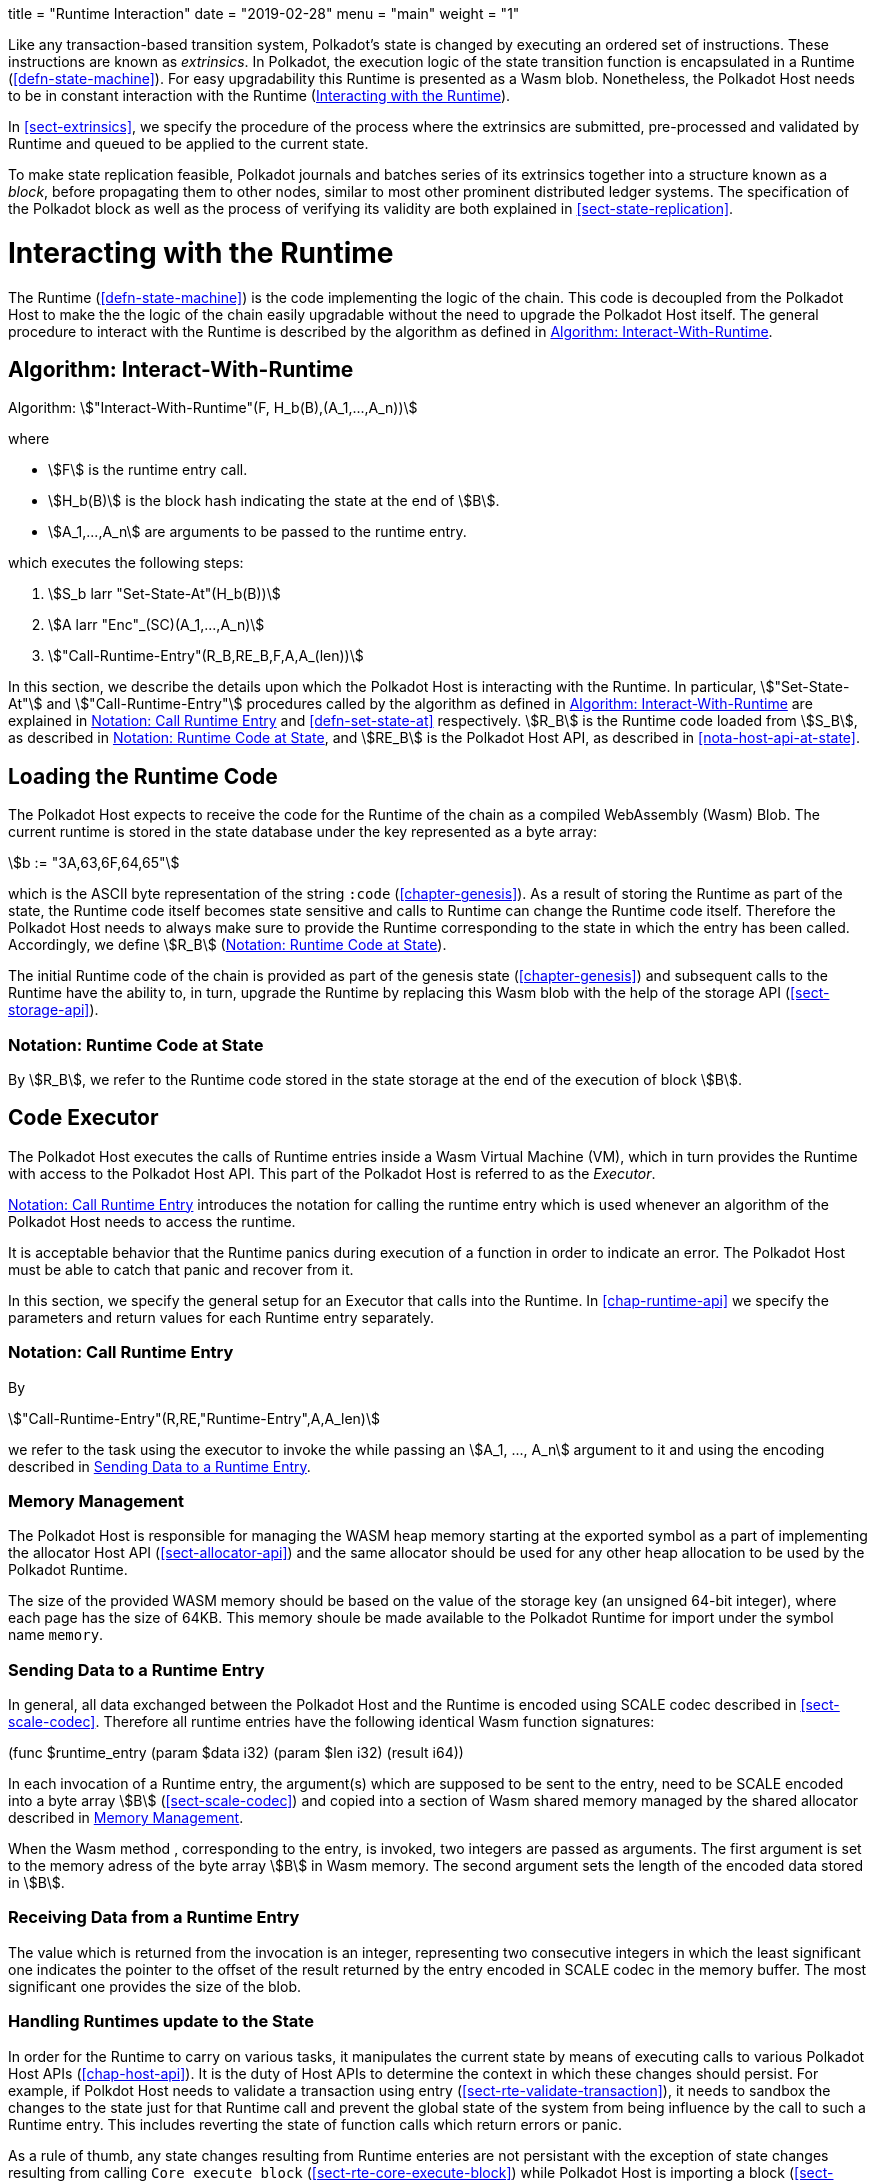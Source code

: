 +++
title = "Runtime Interaction"
date = "2019-02-28"
menu = "main"
weight = "1"
+++

Like any transaction-based transition system, Polkadot’s state is changed by
executing an ordered set of instructions. These instructions are known as
_extrinsics_. In Polkadot, the execution logic of the state transition function
is encapsulated in a Runtime (<<defn-state-machine>>). For easy upgradability
this Runtime is presented as a Wasm blob. Nonetheless, the Polkadot Host needs
to be in constant interaction with the Runtime (<<sect-entries-into-runtime>>).

In <<sect-extrinsics>>, we specify the procedure of the process where the
extrinsics are submitted, pre-processed and validated by Runtime and queued to
be applied to the current state.

To make state replication feasible, Polkadot journals and batches series of its
extrinsics together into a structure known as a _block_, before propagating them
to other nodes, similar to most other prominent distributed ledger systems. The
specification of the Polkadot block as well as the process of verifying its
validity are both explained in <<sect-state-replication>>.

[#sect-entries-into-runtime]
= Interacting with the Runtime

The Runtime (<<defn-state-machine>>) is the code implementing the logic of the chain.
This code is decoupled from the Polkadot Host to make the the logic of the chain
easily upgradable without the need to upgrade the Polkadot Host itself. The
general procedure to interact with the Runtime is described by the algorithm as
defined in <<algo-runtime-interaction>>.

[#algo-runtime-interaction]
== Algorithm: Interact-With-Runtime
****
Algorithm: stem:["Interact-With-Runtime"(F, H_b(B),(A_1,...,A_n))]

where

* stem:[F] is the runtime entry call.
* stem:[H_b(B)] is the block hash indicating the state at the end of stem:[B].
* stem:[A_1,...,A_n] are arguments to be passed to the runtime entry.

which executes the following steps:

. stem:[S_b larr "Set-State-At"(H_b(B))]
. stem:[A larr "Enc"_(SC)(A_1,...,A_n)]
. stem:["Call-Runtime-Entry"(R_B,RE_B,F,A,A_(len))]

****

In this section, we describe the details upon which the Polkadot Host is
interacting with the Runtime. In particular, stem:["Set-State-At"] and
stem:["Call-Runtime-Entry"] procedures called by the algorithm as defined in
<<algo-runtime-interaction>> are explained in <<notat-call-into-runtime>> and
<<defn-set-state-at>> respectively. stem:[R_B] is the Runtime code loaded from
stem:[S_B], as described in <<notat-runtime-code-at-state>>, and stem:[RE_B] is
the Polkadot Host API, as described in <<nota-host-api-at-state>>.

[#sect-loading-runtime-code]
== Loading the Runtime Code

The Polkadot Host expects to receive the code for the Runtime of the
chain as a compiled WebAssembly (Wasm) Blob. The current runtime is
stored in the state database under the key represented as a byte array:

[stem]
++++
b := "3A,63,6F,64,65"
++++

which is the ASCII byte representation of the string `:code`
(<<chapter-genesis>>). As a result of storing the Runtime as part of the state,
the Runtime code itself becomes state sensitive and calls to Runtime can change
the Runtime code itself. Therefore the Polkadot Host needs to always make sure
to provide the Runtime corresponding to the state in which the entry has been
called. Accordingly, we define stem:[R_B] (<<notat-runtime-code-at-state>>).

The initial Runtime code of the chain is provided as part of the genesis state
(<<chapter-genesis>>) and subsequent calls to the Runtime have the ability to,
in turn, upgrade the Runtime by replacing this Wasm blob with the help of the
storage API (<<sect-storage-api>>).

[#notat-runtime-code-at-state]
=== Notation: Runtime Code at State
****
By stem:[R_B], we refer to the Runtime code stored in the state storage at the
end of the execution of block stem:[B].
****

[#sect-code-executor]
== Code Executor

The Polkadot Host executes the calls of Runtime entries inside a Wasm
Virtual Machine (VM), which in turn provides the Runtime with access to
the Polkadot Host API. This part of the Polkadot Host is referred to as
the _Executor_.

<<notat-call-into-runtime>> introduces the notation for calling the runtime entry
which is used whenever an algorithm of the Polkadot Host needs to access the
runtime.

It is acceptable behavior that the Runtime panics during execution of a
function in order to indicate an error. The Polkadot Host must be able
to catch that panic and recover from it.

In this section, we specify the general setup for an Executor that calls into
the Runtime. In <<chap-runtime-api>> we specify the parameters and return values
for each Runtime entry separately.

[#notat-call-into-runtime]
=== Notation: Call Runtime Entry
****
By

[stem]
++++
"Call-Runtime-Entry"(R,RE,"Runtime-Entry",A,A_len)
++++

we refer to the task using the executor to invoke the while passing an
stem:[A_1, ..., A_n] argument to it and using the encoding described in
<<sect-runtime-send-args-to-runtime-enteries>>.
****

[#sect-memory-management]
=== Memory Management

The Polkadot Host is responsible for managing the WASM heap memory starting at
the exported symbol as a part of implementing the allocator Host API
(<<sect-allocator-api>>) and the same allocator should be used for any other
heap allocation to be used by the Polkadot Runtime.

The size of the provided WASM memory should be based on the value of the
storage key (an unsigned 64-bit integer), where each page has the size
of 64KB. This memory shoule be made available to the Polkadot Runtime
for import under the symbol name `memory`.

[#sect-runtime-send-args-to-runtime-enteries]
=== Sending Data to a Runtime Entry

In general, all data exchanged between the Polkadot Host and the Runtime is
encoded using SCALE codec described in <<sect-scale-codec>>. Therefore all
runtime entries have the following identical Wasm function signatures:

++++
(func $runtime_entry (param $data i32) (param $len i32) (result i64))
++++

In each invocation of a Runtime entry, the argument(s) which are supposed to be
sent to the entry, need to be SCALE encoded into a byte array stem:[B]
(<<sect-scale-codec>>) and copied into a section of Wasm shared memory managed
by the shared allocator described in <<sect-memory-management>>.

When the Wasm method , corresponding to the entry, is invoked, two
integers are passed as arguments. The first argument is set to the
memory adress of the byte array stem:[B] in Wasm memory. The
second argument sets the length of the encoded data stored in
stem:[B].

[#sect-runtime-return-value]
=== Receiving Data from a Runtime Entry

The value which is returned from the invocation is an integer,
representing two consecutive integers in which the least significant one
indicates the pointer to the offset of the result returned by the entry
encoded in SCALE codec in the memory buffer. The most significant one
provides the size of the blob.

[#sect-handling-runtime-state-update]
=== Handling Runtimes update to the State

In order for the Runtime to carry on various tasks, it manipulates the current
state by means of executing calls to various Polkadot Host APIs
(<<chap-host-api>>). It is the duty of Host APIs to determine the context in
which these changes should persist. For example, if Polkdot Host needs to
validate a transaction using entry (<<sect-rte-validate-transaction>>), it needs
to sandbox the changes to the state just for that Runtime call and prevent the
global state of the system from being influence by the call to such a Runtime
entry. This includes reverting the state of function calls which return errors
or panic.

As a rule of thumb, any state changes resulting from Runtime enteries are not
persistant with the exception of state changes resulting from calling
`Core_execute_block` (<<sect-rte-core-execute-block>>) while Polkadot Host is
importing a block (<<sect-block-validation>>).

For more information on managing multiple variant of state see
<<sect-managing-multiple-states>>.
